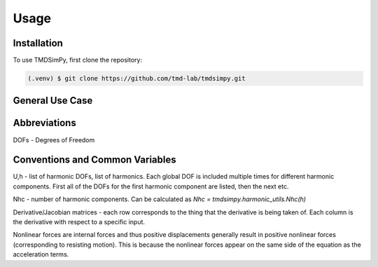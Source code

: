 Usage
=====

Installation
------------

To use TMDSimPy, first clone the repository:

.. code-block:: console

   (.venv) $ git clone https://github.com/tmd-lab/tmdsimpy.git

General Use Case
----------------

Abbreviations
-------------

DOFs - Degrees of Freedom


Conventions and Common Variables
--------------------------------

U,h - list of harmonic DOFs, list of harmonics. Each global DOF is included multiple times for different harmonic components. First all of the DOFs for the first harmonic component are listed, then the next etc.

Nhc - number of harmonic components. Can be calculated as `Nhc = tmdsimpy.harmonic_utils.Nhc(h)`

Derivative/Jacobian matrices - each row corresponds to the thing that the derivative is being taken of. Each column is the derivative with respect to a specific input.

Nonlinear forces are internal forces and thus positive displacements generally result in positive nonlinear forces (corresponding to resisting motion).
This is because the nonlinear forces appear on the same side of the equation as the acceleration terms.
